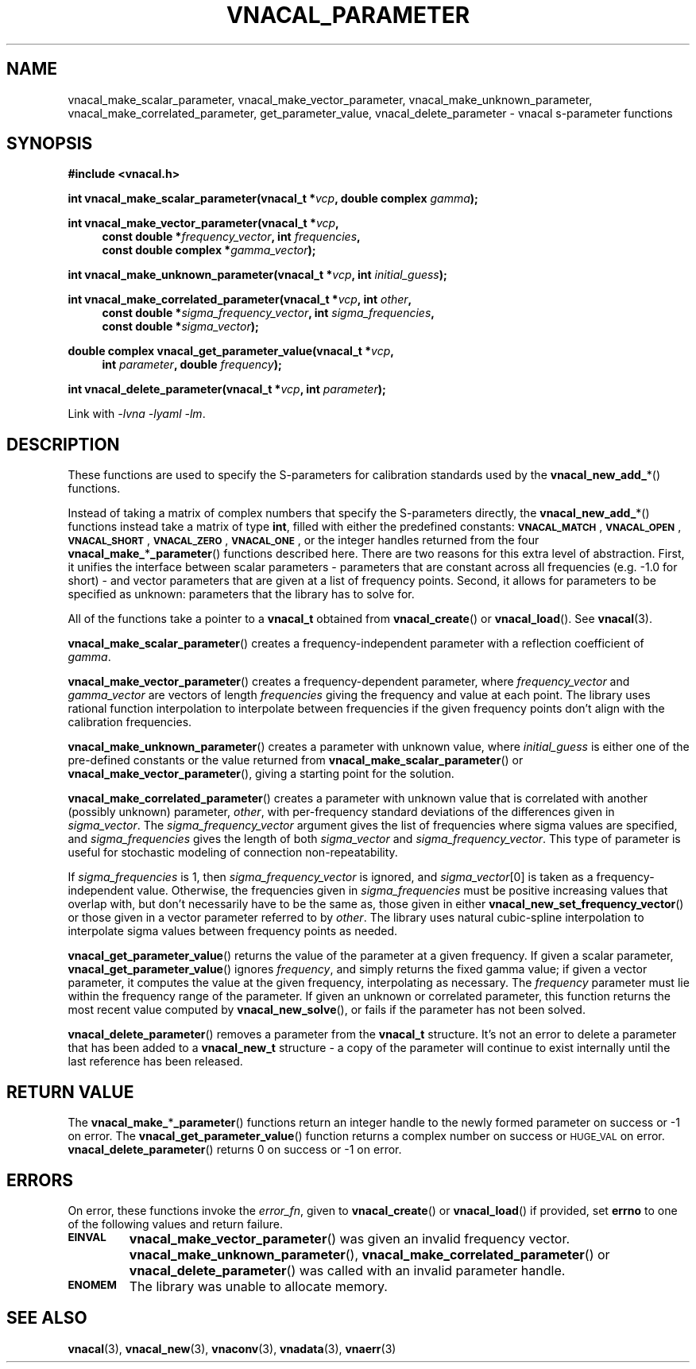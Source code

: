 .\"
.\" Vector Network Analyzer Library
.\" Copyright © 2020-2023 D Scott Guthridge <scott_guthridge@rompromity.net>
.\"
.\" This program is free software: you can redistribute it and/or modify
.\" it under the terms of the GNU General Public License as published
.\" by the Free Software Foundation, either version 3 of the License, or
.\" (at your option) any later version.
.\"
.\" This program is distributed in the hope that it will be useful,
.\" but WITHOUT ANY WARRANTY; without even the implied warranty of
.\" MERCHANTABILITY or FITNESS FOR A PARTICULAR PURPOSE.  See the GNU
.\" General Public License for more details.
.\"
.\" You should have received a copy of the GNU General Public License
.\" along with this program.  If not, see <http://www.gnu.org/licenses/>.
.\"
.TH VNACAL_PARAMETER 3 "2022-11-25" GNU
.nh
.SH NAME
vnacal_make_scalar_parameter, vnacal_make_vector_parameter, vnacal_make_unknown_parameter, vnacal_make_correlated_parameter, get_parameter_value, vnacal_delete_parameter \- vnacal s-parameter functions
.\"
.SH SYNOPSIS
.B #include <vnacal.h>
.\"
.PP
.TS
tab(;);
ll.
\fB\s-2VNACAL_MATCH\s+2\fP; (also \fB\s-2VNACAL_ZERO\s+2\fP)
\fB\s-2VNACAL_OPEN\s+2\fP; (also \fB\s-2VNACAL_ONE\s+2\fP)
\fB\s-2VNACAL_SHORT\s+2\fP;
.TE
.\"
.PP
.BI "int vnacal_make_scalar_parameter(vnacal_t *" vcp ,
.BI "double complex " gamma );
.\"
.PP
.BI "int vnacal_make_vector_parameter(vnacal_t *" vcp ,
.RS +4n
.BI "const double *" frequency_vector ", int " frequencies ,
.if n .br
.BI "const double complex *" gamma_vector );
.RS -4n
.\"
.PP
.BI "int vnacal_make_unknown_parameter(vnacal_t *" vcp ", int " initial_guess );
.PP
.BI "int vnacal_make_correlated_parameter(vnacal_t *" vcp ", int " other ,
.RS +4n
.BI "const double *" sigma_frequency_vector ", int " sigma_frequencies ,
.if n .br
.BI "const double *" sigma_vector );
.RS -4n
.\"
.PP
.BI "double complex vnacal_get_parameter_value(vnacal_t *" vcp ,
.if n .RS +4n
.BI "int " parameter ", double " frequency );
.if n .RS -4n
.\"
.PP
.BI "int vnacal_delete_parameter(vnacal_t *" vcp ", int " parameter );
.\"
.PP
Link with \fI-lvna\fP \fI-lyaml\fP \fI-lm\fP.
.sp
.\"
.SH DESCRIPTION
These functions are used to specify the S-parameters for calibration
standards used by the \fBvnacal_new_add_\fP*() functions.
.PP
Instead of taking a matrix of complex numbers that specify the
S-parameters directly, the \fBvnacal_new_add_\fP*() functions instead
take a matrix of type \fBint\fP, filled with either the predefined
constants:
\fB\s-2VNACAL_MATCH\s+2\fP, \fB\s-2VNACAL_OPEN\s+2\fP,
\fB\s-2VNACAL_SHORT\s+2\fP, \fB\s-2VNACAL_ZERO\s+2\fP,
\fB\s-2VNACAL_ONE\s+2\fP, or the integer handles returned from the four
\fBvnacal_make_\fP*\fP_parameter\fP() functions described here.
There are two reasons for this extra level of abstraction.
First, it unifies the interface between scalar parameters \- parameters
that are constant across all frequencies (e.g. -1.0 for short) \- and
vector parameters that are given at a list of frequency points.
Second, it allows for parameters to be specified as unknown: parameters
that the library has to solve for.
.PP
All of the functions take a pointer to a \fBvnacal_t\fP obtained from
\fBvnacal_create\fP() or \fBvnacal_load\fP().  See \fBvnacal\fP(3).
.PP
\fBvnacal_make_scalar_parameter\fP() creates a frequency-independent
parameter with a reflection coefficient of \fIgamma\fP.
.PP
\fBvnacal_make_vector_parameter\fP() creates a frequency-dependent
parameter, where \fIfrequency_vector\fP and \fIgamma_vector\fP are
vectors of length \fIfrequencies\fP giving the frequency and value
at each point.
The library uses rational function interpolation to interpolate between
frequencies if the given frequency points don't align with the calibration
frequencies.
.PP
\fBvnacal_make_unknown_parameter\fP() creates a parameter with unknown
value, where \fIinitial_guess\fP is either one of the pre-defined
constants or the value returned from \fBvnacal_make_scalar_parameter\fP()
or \fBvnacal_make_vector_parameter\fP(), giving a starting point for
the solution.
.PP
\fBvnacal_make_correlated_parameter\fP() creates a parameter with unknown
value that is correlated with another (possibly unknown) parameter,
\fIother\fP, with per-frequency standard deviations of the differences
given in \fIsigma_vector\fP.
The \fIsigma_frequency_vector\fP argument gives the list of frequencies
where sigma values are specified, and \fIsigma_frequencies\fP gives the
length of both \fIsigma_vector\fP and \fIsigma_frequency_vector\fP.
This type of parameter is useful for stochastic modeling of connection
non-repeatability.
.PP
If \fIsigma_frequencies\fP is 1, then \fIsigma_frequency_vector\fP is
ignored, and \fIsigma_vector\fP[0] is taken as a frequency-independent
value.
Otherwise, the frequencies given in \fIsigma_frequencies\fP
must be positive increasing values that overlap with, but
don't necessarily have to be the same as, those given in either
\fBvnacal_new_set_frequency_vector\fP() or those given in a vector
parameter referred to by \fIother\fP.
The library uses natural cubic-spline interpolation to interpolate sigma
values between frequency points as needed.
.PP
\fBvnacal_get_parameter_value\fP() returns the value of the parameter
at a given frequency.
If given a scalar parameter, \fBvnacal_get_parameter_value\fP() ignores
\fIfrequency\fP, and simply returns the fixed gamma value; if given
a vector parameter, it computes the value at the given frequency,
interpolating as necessary.
The \fIfrequency\fP parameter must lie within the frequency range of
the parameter.
If given an unknown or correlated parameter, this function returns the
most recent value computed by \fBvnacal_new_solve\fP(), or fails if the
parameter has not been solved.
.PP
\fBvnacal_delete_parameter\fP() removes a parameter from the
\fBvnacal_t\fP structure.
It's not an error to delete a parameter that has been added to a
\fBvnacal_new_t\fP structure \- a copy of the parameter will continue
to exist internally until the last reference has been released.
.\"
.SH "RETURN VALUE"
The \fBvnacal_make_\fP*\fB_parameter\fP() functions return an integer
handle to the newly formed parameter on success or -1 on error.
The \fBvnacal_get_parameter_value\fP() function returns a complex number
on success or \s-2HUGE_VAL\s+2 on error.
\fBvnacal_delete_parameter\fP() returns 0 on success or -1 on error.
.\"
.SH ERRORS
On error, these functions invoke the \fIerror_fn\fP,
given to
\fBvnacal_create\fP() or \fBvnacal_load\fP() if provided, set \fBerrno\fP
to one of the following values and return failure.
.IP \fB\s-2EINVAL\s+2\fP
\fBvnacal_make_vector_parameter\fP() was given an invalid frequency
vector.
\fBvnacal_make_unknown_parameter\fP(),
\fBvnacal_make_correlated_parameter\fP() or
\fBvnacal_delete_parameter\fP() was called with an invalid parameter handle.
.IP \fB\s-2ENOMEM\s+2\fP
The library was unable to allocate memory.
.\"
.SH "SEE ALSO"
.BR vnacal "(3), " vnacal_new "(3), " vnaconv "(3), " vnadata "(3),"
.BR vnaerr "(3)"
